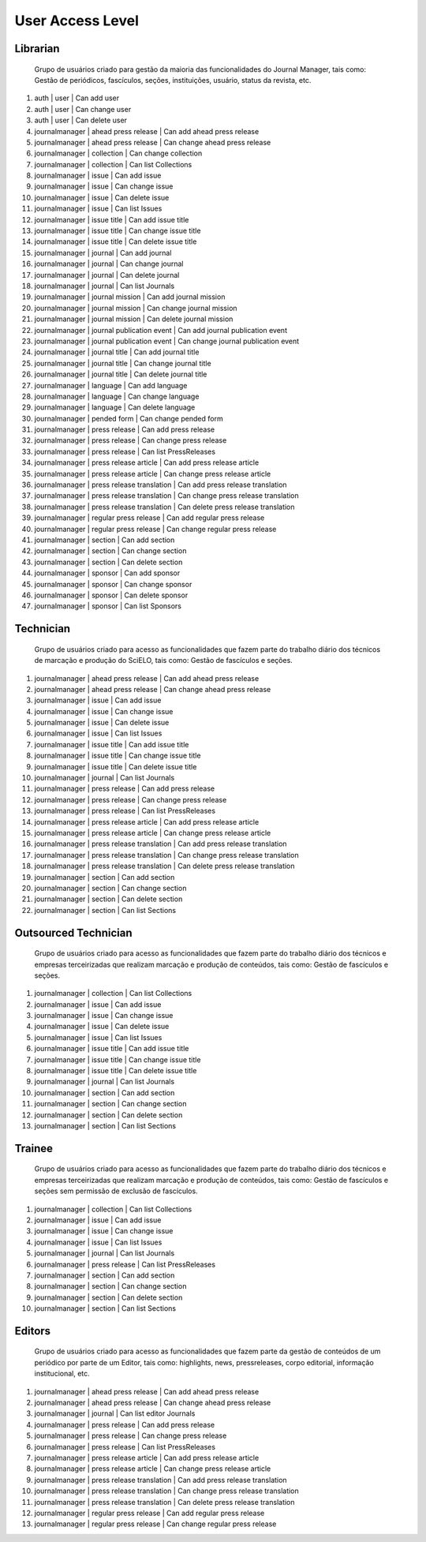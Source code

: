 =================
User Access Level
=================

Librarian
=========
    
    Grupo de usuários criado para gestão da maioria das funcionalidades do Journal Manager, tais como:
    Gestão de periódicos, fascículos, seções, instituições, usuário, status da revista, etc.

#. auth | user | Can add user
#. auth | user | Can change user
#. auth | user | Can delete user
#. journalmanager | ahead press release | Can add ahead press release
#. journalmanager | ahead press release | Can change ahead press release
#. journalmanager | collection | Can change collection
#. journalmanager | collection | Can list Collections
#. journalmanager | issue | Can add issue
#. journalmanager | issue | Can change issue
#. journalmanager | issue | Can delete issue
#. journalmanager | issue | Can list Issues
#. journalmanager | issue title | Can add issue title
#. journalmanager | issue title | Can change issue title
#. journalmanager | issue title | Can delete issue title
#. journalmanager | journal | Can add journal
#. journalmanager | journal | Can change journal
#. journalmanager | journal | Can delete journal
#. journalmanager | journal | Can list Journals
#. journalmanager | journal mission | Can add journal mission
#. journalmanager | journal mission | Can change journal mission
#. journalmanager | journal mission | Can delete journal mission
#. journalmanager | journal publication event | Can add journal publication event
#. journalmanager | journal publication event | Can change journal publication event
#. journalmanager | journal title | Can add journal title
#. journalmanager | journal title | Can change journal title
#. journalmanager | journal title | Can delete journal title
#. journalmanager | language | Can add language
#. journalmanager | language | Can change language
#. journalmanager | language | Can delete language
#. journalmanager | pended form | Can change pended form
#. journalmanager | press release | Can add press release
#. journalmanager | press release | Can change press release
#. journalmanager | press release | Can list PressReleases
#. journalmanager | press release article | Can add press release article
#. journalmanager | press release article | Can change press release article
#. journalmanager | press release translation | Can add press release translation
#. journalmanager | press release translation | Can change press release translation
#. journalmanager | press release translation | Can delete press release translation
#. journalmanager | regular press release | Can add regular press release
#. journalmanager | regular press release | Can change regular press release
#. journalmanager | section | Can add section
#. journalmanager | section | Can change section
#. journalmanager | section | Can delete section
#. journalmanager | sponsor | Can add sponsor
#. journalmanager | sponsor | Can change sponsor
#. journalmanager | sponsor | Can delete sponsor
#. journalmanager | sponsor | Can list Sponsors

Technician
==========

    Grupo de usuários criado para acesso as funcionalidades que fazem parte do trabalho diário dos
    técnicos de marcação e produção do SciELO, tais como: Gestão de fascículos e seções.

#. journalmanager | ahead press release | Can add ahead press release
#. journalmanager | ahead press release | Can change ahead press release
#. journalmanager | issue | Can add issue
#. journalmanager | issue | Can change issue
#. journalmanager | issue | Can delete issue
#. journalmanager | issue | Can list Issues
#. journalmanager | issue title | Can add issue title
#. journalmanager | issue title | Can change issue title
#. journalmanager | issue title | Can delete issue title
#. journalmanager | journal | Can list Journals
#. journalmanager | press release | Can add press release
#. journalmanager | press release | Can change press release
#. journalmanager | press release | Can list PressReleases
#. journalmanager | press release article | Can add press release article
#. journalmanager | press release article | Can change press release article
#. journalmanager | press release translation | Can add press release translation
#. journalmanager | press release translation | Can change press release translation
#. journalmanager | press release translation | Can delete press release translation
#. journalmanager | section | Can add section
#. journalmanager | section | Can change section
#. journalmanager | section | Can delete section
#. journalmanager | section | Can list Sections

Outsourced Technician
=====================

    Grupo de usuários criado para acesso as funcionalidades que fazem parte do trabalho diário dos
    técnicos e empresas terceirizadas que realizam marcação e produção de conteúdos, tais como: 
    Gestão de fascículos e seções.

#. journalmanager | collection | Can list Collections
#. journalmanager | issue | Can add issue
#. journalmanager | issue | Can change issue
#. journalmanager | issue | Can delete issue
#. journalmanager | issue | Can list Issues
#. journalmanager | issue title | Can add issue title
#. journalmanager | issue title | Can change issue title
#. journalmanager | issue title | Can delete issue title
#. journalmanager | journal | Can list Journals
#. journalmanager | section | Can add section
#. journalmanager | section | Can change section
#. journalmanager | section | Can delete section
#. journalmanager | section | Can list Sections

Trainee
=======

    Grupo de usuários criado para acesso as funcionalidades que fazem parte do trabalho diário dos
    técnicos e empresas terceirizadas que realizam marcação e produção de conteúdos, tais como: 
    Gestão de fascículos e seções sem permissão de exclusão de fascículos.

#. journalmanager | collection | Can list Collections
#. journalmanager | issue | Can add issue
#. journalmanager | issue | Can change issue
#. journalmanager | issue | Can list Issues
#. journalmanager | journal | Can list Journals
#. journalmanager | press release | Can list PressReleases
#. journalmanager | section | Can add section
#. journalmanager | section | Can change section
#. journalmanager | section | Can delete section
#. journalmanager | section | Can list Sections

Editors
=======

    Grupo de usuários criado para acesso as funcionalidades que fazem parte da gestão de conteúdos
    de um periódico por parte de um Editor, tais como: highlights, news, pressreleases, corpo 
    editorial, informação institucional, etc.

#. journalmanager | ahead press release | Can add ahead press release
#. journalmanager | ahead press release | Can change ahead press release
#. journalmanager | journal | Can list editor Journals
#. journalmanager | press release | Can add press release
#. journalmanager | press release | Can change press release
#. journalmanager | press release | Can list PressReleases
#. journalmanager | press release article | Can add press release article
#. journalmanager | press release article | Can change press release article
#. journalmanager | press release translation | Can add press release translation
#. journalmanager | press release translation | Can change press release translation
#. journalmanager | press release translation | Can delete press release translation
#. journalmanager | regular press release | Can add regular press release
#. journalmanager | regular press release | Can change regular press release

